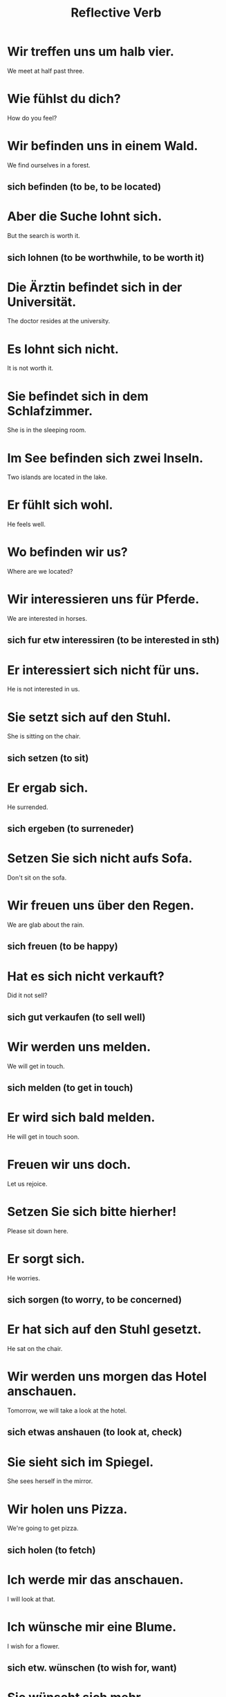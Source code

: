 #+TITLE: Reflective Verb

* Wir treffen uns um halb vier.
We meet at half past three.

* Wie fühlst du dich?
How do you feel?

* Wir befinden uns in einem Wald.
We find ourselves in a forest.
** sich befinden (to be, to be located)

* Aber die Suche lohnt sich.
But the search is worth it.
** sich lohnen (to be worthwhile, to be worth it)

* Die Ärztin befindet sich in der Universität.
The doctor resides at the university.

* Es lohnt sich nicht.
It is not worth it.

* Sie befindet sich in dem Schlafzimmer.
She is in the sleeping room.

* Im See befinden sich zwei Inseln.
Two islands are located in the lake.

* Er fühlt sich wohl.
He feels well.

* Wo befinden wir us?
Where are we located?

* Wir interessieren uns für Pferde.
We are interested in horses.
** sich fur etw interessiren (to be interested in sth)

* Er interessiert sich nicht für uns.
He is not interested in us.

* Sie setzt sich auf den Stuhl.
She is sitting on the chair.
** sich setzen (to sit)

* Er ergab sich.
He surrended.
** sich ergeben (to surreneder)

* Setzen Sie sich nicht aufs Sofa.
Don't sit on the sofa.

* Wir freuen uns über den Regen.
We are glab about the rain.
** sich freuen (to be happy)

* Hat es sich nicht verkauft?
Did it not sell?
** sich gut verkaufen (to sell well)

* Wir werden uns melden.
We will get in touch.
** sich melden (to get in touch)

* Er wird sich bald melden.
He will get in touch soon.

* Freuen wir uns doch.
Let us rejoice.

* Setzen Sie sich bitte hierher!
Please sit down here.

* Er sorgt sich.
He worries.
** sich sorgen (to worry, to be concerned)

* Er hat sich auf den Stuhl gesetzt.
He sat on the chair.

* Wir werden uns morgen das Hotel anschauen.
Tomorrow, we will take a look at the hotel.
** sich etwas anshauen (to look at, check)

* Sie sieht sich im Spiegel.
She sees herself in the mirror.

* Wir holen uns Pizza.
We're going to get pizza.
** sich holen (to fetch)

* Ich werde mir das anschauen.
I will look at that.

* Ich wünsche mir eine Blume.
I wish for a flower.
** sich etw. wünschen (to wish for, want)

* Sie wünscht sich mehr.
She wishes for more.

* Ich mache mir einen Kaffee.
I am making myself a coffee.

* Ich mache mich fertig.
I am getting ready.
** sich fertig machen (to get ready)

* Holt ihr Bier?
Are you going to get beer?

* Deshalb habe ich mich zur Ruhe gesetzt.
That is why I have retired.

* Ich wasche mich.
I am washing myself.

* Sie sollen sich registrien.
They should register themselves.

* Ich werde mich anmelden.
I will sign up.
** sich anmelden (to register, sign up)

* Ich erinnere mich nicht an sie.
I don't remember them.
** sich erinnern (to remember)

* Wir haben uns verlaufen.
We're lost.
** sich verlaufen (to be lost)

* Wir werden uns eintragen.
We will sign in.

* Ich erinnere mich an ihr Kleid.
I remember her dress.
** sich an etw. erinnern (to remember sth)

* Ich wasche mir die Hände.
I am washing my hands.

* Du solltest dich nicht jetzt entscheiden.
You should not make up your mind now.
